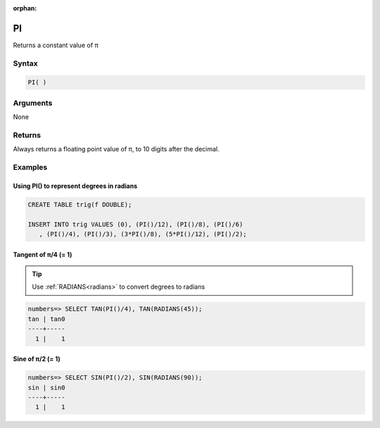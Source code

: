 :orphan:

.. _pi:

**************************
PI
**************************

Returns a constant value of π

Syntax
==========


.. code-block:: postgres

   PI( )

Arguments
============

None

Returns
============

Always returns a floating point value of π, to 10 digits after the decimal.


Examples
===========

Using PI() to represent degrees in radians
----------------------------------------------

.. code-block:: postgres

   CREATE TABLE trig(f DOUBLE);
   
   INSERT INTO trig VALUES (0), (PI()/12), (PI()/8), (PI()/6)
      , (PI()/4), (PI()/3), (3*PI()/8), (5*PI()/12), (PI()/2);


Tangent of π/4 (= 1)
------------------------------

.. tip:: Use :ref:`RADIANS<radians>` to convert degrees to radians

.. code-block:: psql

   numbers=> SELECT TAN(PI()/4), TAN(RADIANS(45));
   tan | tan0
   ----+-----
     1 |    1

Sine of π/2 (= 1)
------------------------------

.. code-block:: psql

   numbers=> SELECT SIN(PI()/2), SIN(RADIANS(90));
   sin | sin0
   ----+-----
     1 |    1

